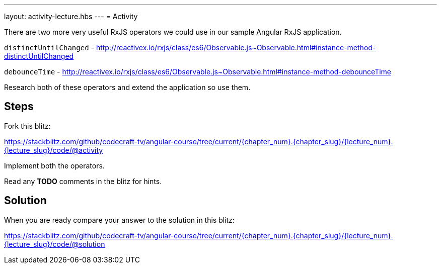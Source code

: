 ---
layout: activity-lecture.hbs
---
= Activity

There are two more very useful RxJS operators we could use in our sample Angular RxJS application.

`distinctUntilChanged` - http://reactivex.io/rxjs/class/es6/Observable.js~Observable.html#instance-method-distinctUntilChanged

`debounceTime` - http://reactivex.io/rxjs/class/es6/Observable.js~Observable.html#instance-method-debounceTime

Research both of these operators and extend the application so use them.

== Steps

Fork this blitz:

https://stackblitz.com/github/codecraft-tv/angular-course/tree/current/{chapter_num}.{chapter_slug}/{lecture_num}.{lecture_slug}/code/@activity[https://stackblitz.com/github/codecraft-tv/angular-course/tree/current/{chapter_num}.{chapter_slug}/{lecture_num}.{lecture_slug}/code/@activity, window="_blank"]

Implement both the operators.

Read any *TODO* comments in the blitz for hints.

== Solution


When you are ready compare your answer to the solution in this blitz:

https://stackblitz.com/github/codecraft-tv/angular-course/tree/current/{chapter_num}.{chapter_slug}/{lecture_num}.{lecture_slug}/code/@solution[https://stackblitz.com/github/codecraft-tv/angular-course/tree/current/{chapter_num}.{chapter_slug}/{lecture_num}.{lecture_slug}/code/@solution, window="_blank"]
